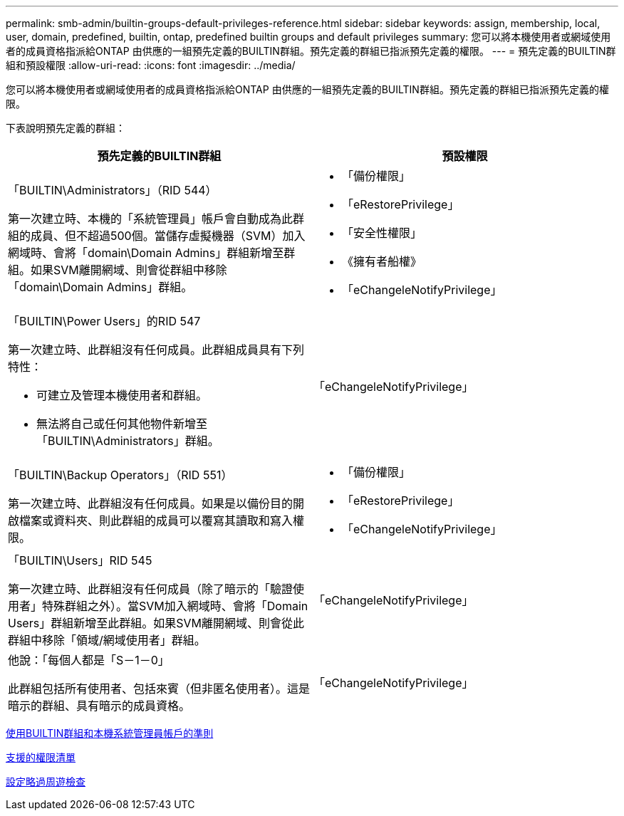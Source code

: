 ---
permalink: smb-admin/builtin-groups-default-privileges-reference.html 
sidebar: sidebar 
keywords: assign, membership, local, user, domain, predefined, builtin, ontap, predefined builtin groups and default privileges 
summary: 您可以將本機使用者或網域使用者的成員資格指派給ONTAP 由供應的一組預先定義的BUILTIN群組。預先定義的群組已指派預先定義的權限。 
---
= 預先定義的BUILTIN群組和預設權限
:allow-uri-read: 
:icons: font
:imagesdir: ../media/


[role="lead"]
您可以將本機使用者或網域使用者的成員資格指派給ONTAP 由供應的一組預先定義的BUILTIN群組。預先定義的群組已指派預先定義的權限。

下表說明預先定義的群組：

|===
| 預先定義的BUILTIN群組 | 預設權限 


 a| 
「BUILTIN\Administrators」（RID 544）

第一次建立時、本機的「系統管理員」帳戶會自動成為此群組的成員、但不超過500個。當儲存虛擬機器（SVM）加入網域時、會將「domain\Domain Admins」群組新增至群組。如果SVM離開網域、則會從群組中移除「domain\Domain Admins」群組。
 a| 
* 「備份權限」
* 「eRestorePrivilege」
* 「安全性權限」
* 《擁有者船權》
* 「eChangeleNotifyPrivilege」




 a| 
「BUILTIN\Power Users」的RID 547

第一次建立時、此群組沒有任何成員。此群組成員具有下列特性：

* 可建立及管理本機使用者和群組。
* 無法將自己或任何其他物件新增至「BUILTIN\Administrators」群組。

 a| 
「eChangeleNotifyPrivilege」



 a| 
「BUILTIN\Backup Operators」（RID 551）

第一次建立時、此群組沒有任何成員。如果是以備份目的開啟檔案或資料夾、則此群組的成員可以覆寫其讀取和寫入權限。
 a| 
* 「備份權限」
* 「eRestorePrivilege」
* 「eChangeleNotifyPrivilege」




 a| 
「BUILTIN\Users」RID 545

第一次建立時、此群組沒有任何成員（除了暗示的「驗證使用者」特殊群組之外）。當SVM加入網域時、會將「Domain Users」群組新增至此群組。如果SVM離開網域、則會從此群組中移除「領域/網域使用者」群組。
 a| 
「eChangeleNotifyPrivilege」



 a| 
他說：「每個人都是「S－1－0」

此群組包括所有使用者、包括來賓（但非匿名使用者）。這是暗示的群組、具有暗示的成員資格。
 a| 
「eChangeleNotifyPrivilege」

|===
xref:builtin-groups-local-administrator-account-concept.adoc[使用BUILTIN群組和本機系統管理員帳戶的準則]

xref:list-supported-privileges-reference.adoc[支援的權限清單]

xref:configure-bypass-traverse-checking-concept.adoc[設定略過周遊檢查]
